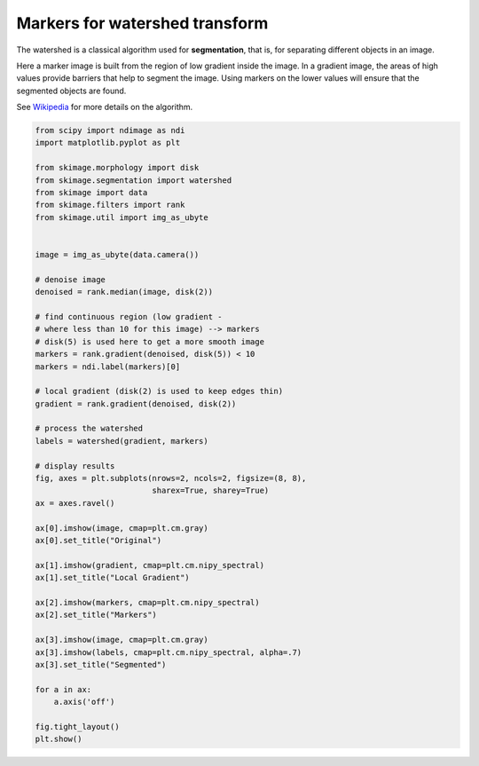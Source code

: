 .. only:: html

    .. note::
        :class: sphx-glr-download-link-note

        Click :ref:`here <sphx_glr_download_auto_examples_segmentation_plot_marked_watershed.py>`     to download the full example code or to run this example in your browser via Binder
    .. rst-class:: sphx-glr-example-title

    .. _sphx_glr_auto_examples_segmentation_plot_marked_watershed.py:


===============================
Markers for watershed transform
===============================

The watershed is a classical algorithm used for **segmentation**, that
is, for separating different objects in an image.

Here a marker image is built from the region of low gradient inside the image.
In a gradient image, the areas of high values provide barriers that help to
segment the image.
Using markers on the lower values will ensure that the segmented objects are
found.

See Wikipedia_ for more details on the algorithm.

.. _Wikipedia: https://en.wikipedia.org/wiki/Watershed_(image_processing)



.. image:: /auto_examples/segmentation/images/sphx_glr_plot_marked_watershed_001.png
    :class: sphx-glr-single-img






.. code-block:: default


    from scipy import ndimage as ndi
    import matplotlib.pyplot as plt

    from skimage.morphology import disk
    from skimage.segmentation import watershed
    from skimage import data
    from skimage.filters import rank
    from skimage.util import img_as_ubyte


    image = img_as_ubyte(data.camera())

    # denoise image
    denoised = rank.median(image, disk(2))

    # find continuous region (low gradient -
    # where less than 10 for this image) --> markers
    # disk(5) is used here to get a more smooth image
    markers = rank.gradient(denoised, disk(5)) < 10
    markers = ndi.label(markers)[0]

    # local gradient (disk(2) is used to keep edges thin)
    gradient = rank.gradient(denoised, disk(2))

    # process the watershed
    labels = watershed(gradient, markers)

    # display results
    fig, axes = plt.subplots(nrows=2, ncols=2, figsize=(8, 8),
                             sharex=True, sharey=True)
    ax = axes.ravel()

    ax[0].imshow(image, cmap=plt.cm.gray)
    ax[0].set_title("Original")

    ax[1].imshow(gradient, cmap=plt.cm.nipy_spectral)
    ax[1].set_title("Local Gradient")

    ax[2].imshow(markers, cmap=plt.cm.nipy_spectral)
    ax[2].set_title("Markers")

    ax[3].imshow(image, cmap=plt.cm.gray)
    ax[3].imshow(labels, cmap=plt.cm.nipy_spectral, alpha=.7)
    ax[3].set_title("Segmented")

    for a in ax:
        a.axis('off')

    fig.tight_layout()
    plt.show()


.. rst-class:: sphx-glr-timing

   **Total running time of the script:** ( 0 minutes  0.506 seconds)


.. _sphx_glr_download_auto_examples_segmentation_plot_marked_watershed.py:


.. only :: html

 .. container:: sphx-glr-footer
    :class: sphx-glr-footer-example


  .. container:: binder-badge

    .. image:: https://mybinder.org/badge_logo.svg
      :target: https://mybinder.org/v2/gh/scikit-image/scikit-image/v0.17.x?filepath=notebooks/auto_examples/segmentation/plot_marked_watershed.ipynb
      :width: 150 px


  .. container:: sphx-glr-download sphx-glr-download-python

     :download:`Download Python source code: plot_marked_watershed.py <plot_marked_watershed.py>`



  .. container:: sphx-glr-download sphx-glr-download-jupyter

     :download:`Download Jupyter notebook: plot_marked_watershed.ipynb <plot_marked_watershed.ipynb>`


.. only:: html

 .. rst-class:: sphx-glr-signature

    `Gallery generated by Sphinx-Gallery <https://sphinx-gallery.github.io>`_

